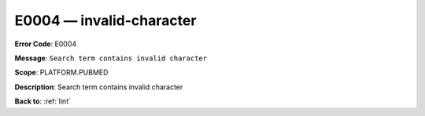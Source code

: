.. _E0004:

E0004 — invalid-character
=========================

**Error Code**: E0004

**Message**: ``Search term contains invalid character``

**Scope**: PLATFORM.PUBMED

**Description**: Search term contains invalid character

**Back to**: :ref:`lint`

